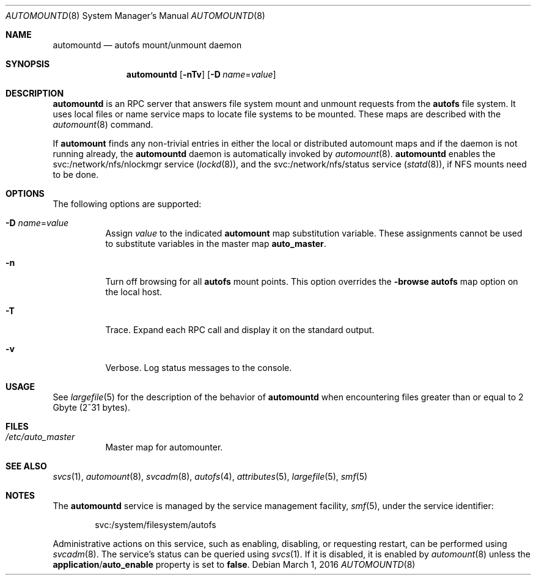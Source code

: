 .\"
.\" The contents of this file are subject to the terms of the
.\" Common Development and Distribution License (the "License").
.\" You may not use this file except in compliance with the License.
.\"
.\" You can obtain a copy of the license at usr/src/OPENSOLARIS.LICENSE
.\" or http://www.opensolaris.org/os/licensing.
.\" See the License for the specific language governing permissions
.\" and limitations under the License.
.\"
.\" When distributing Covered Code, include this CDDL HEADER in each
.\" file and include the License file at usr/src/OPENSOLARIS.LICENSE.
.\" If applicable, add the following below this CDDL HEADER, with the
.\" fields enclosed by brackets "[]" replaced with your own identifying
.\" information: Portions Copyright [yyyy] [name of copyright owner]
.\"
.\"
.\" Copyright 1989 AT&T
.\" Copyright (c) 2004, Sun Microsystems, Inc. All Rights Reserved
.\" Copyright 2016 Nexenta Systems, Inc.
.\"
.Dd March 1, 2016
.Dt AUTOMOUNTD 8
.Os
.Sh NAME
.Nm automountd
.Nd autofs mount/unmount daemon
.Sh SYNOPSIS
.Nm
.Op Fl nTv
.Op Fl D Ar name Ns = Ns Ar value
.Sh DESCRIPTION
.Nm
is an RPC server that answers file system mount and unmount requests from the
.Nm autofs
file system.
It uses local files or name service maps to locate file systems to be mounted.
These maps are described with the
.Xr automount 8
command.
.Pp
If
.Nm automount
finds any non-trivial entries in either the local or distributed automount maps
and if the daemon is not running already, the
.Nm
daemon is automatically invoked by
.Xr automount 8 .
.Nm
enables the svc:/network/nfs/nlockmgr service
.Pq Xr lockd 8 ,
and the svc:/network/nfs/status service
.Pq Xr statd 8 ,
if NFS mounts need to be done.
.Sh OPTIONS
The following options are supported:
.Bl -tag -width Ds
.It Fl D Ar name Ns = Ns Ar value
Assign
.Ar value
to the indicated
.Nm automount
map substitution variable.
These assignments cannot be used to substitute variables in the master map
.Sy auto_master .
.It Fl n
Turn off browsing for all
.Nm autofs
mount points.
This option overrides the
.Sy -browse
.Nm autofs
map option on the local host.
.It Fl T
Trace.
Expand each RPC call and display it on the standard output.
.It Fl v
Verbose.
Log status messages to the console.
.El
.Sh USAGE
See
.Xr largefile 5
for the description of the behavior of
.Nm
when encountering files greater than or equal to 2 Gbyte
.Pq 2^31 bytes .
.Sh FILES
.Bl -tag -width Ds
.It Pa /etc/auto_master
Master map for automounter.
.El
.Sh SEE ALSO
.Xr svcs 1 ,
.Xr automount 8 ,
.Xr svcadm 8 ,
.Xr autofs 4 ,
.Xr attributes 5 ,
.Xr largefile 5 ,
.Xr smf 5
.Sh NOTES
The
.Nm
service is managed by the service management facility,
.Xr smf 5 ,
under the service identifier:
.Bd -literal -offset indent
svc:/system/filesystem/autofs
.Ed
.Pp
Administrative actions on this service, such as enabling, disabling, or
requesting restart, can be performed using
.Xr svcadm 8 .
The service's status can be queried using
.Xr svcs 1 .
If it is disabled, it is enabled by
.Xr automount 8
unless the
.Sy application Ns / Ns Sy auto_enable
property is set to
.Sy false .
